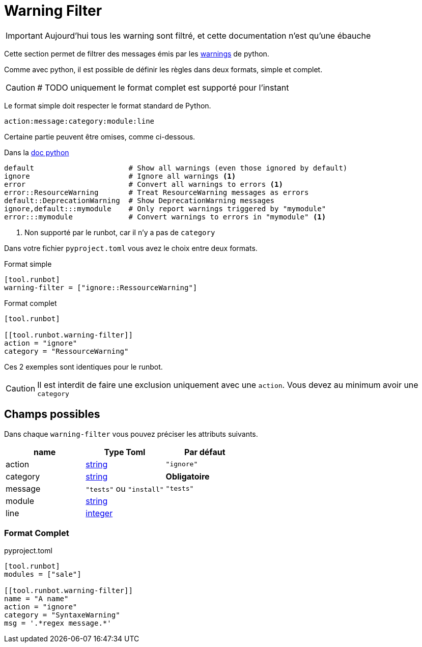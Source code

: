= Warning Filter

IMPORTANT: Aujourd'hui tous les warning sont filtré, et cette documentation n'est qu'une ébauche

Cette section permet de filtrer des messages émis par les https://docs.python.org/3/library/warnings.html[warnings] de python.

Comme avec python, il est possible de définir les règles dans deux formats, simple et complet.

CAUTION: # TODO uniquement le format complet est supporté pour l'instant

Le format simple doit respecter le format standard de Python.
[,text]
----
action:message:category:module:line
----

Certaine partie peuvent être omises, comme ci-dessous.

.Dans la https://docs.python.org/3/library/warnings.html#describing-warning-filters[doc python]
[,text]
----
default                      # Show all warnings (even those ignored by default)
ignore                       # Ignore all warnings <1>
error                        # Convert all warnings to errors <1>
error::ResourceWarning       # Treat ResourceWarning messages as errors
default::DeprecationWarning  # Show DeprecationWarning messages
ignore,default:::mymodule    # Only report warnings triggered by "mymodule"
error:::mymodule             # Convert warnings to errors in "mymodule" <1>
----
<1> Non supporté par le runbot, car il n'y a pas de `category`

Dans votre fichier `pyproject.toml` vous avez le choix entre deux formats.

.Format simple
[,toml]
----
[tool.runbot]
warning-filter = ["ignore::RessourceWarning"]
----

.Format complet
[,toml]
----
[tool.runbot]

[[tool.runbot.warning-filter]]
action = "ignore"
category = "RessourceWarning"
----

Ces 2 exemples sont identiques pour le runbot.

CAUTION: Il est interdit de faire une exclusion uniquement avec une `action`. Vous devez au minimum avoir une `category`

== Champs possibles

Dans chaque `warning-filter` vous pouvez préciser les attributs suivants.

|===
| name | Type Toml | Par défaut

| action | https://toml.io/en/v1.0.0#string[string] | `"ignore"`
| category | https://toml.io/en/v1.0.0#string[string] | *Obligatoire*
| message | `"tests"` ou `"install"` | `"tests"`
| module | https://toml.io/en/v1.0.0#string[string] |
| line | https://toml.io/en/v1.0.0#integer[integer] |
|===

=== Format Complet

.pyproject.toml
[,toml]
----
[tool.runbot]
modules = ["sale"]

[[tool.runbot.warning-filter]]
name = "A name"
action = "ignore"
category = "SyntaxeWarning"
msg = '.*regex message.*'

----